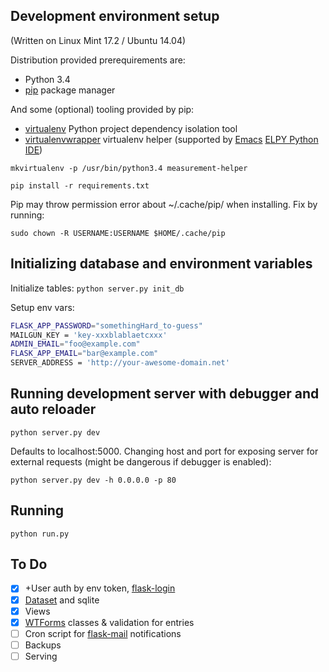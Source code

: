 ** Development environment setup
(Written on Linux Mint 17.2 / Ubuntu 14.04)

Distribution provided prerequirements are:
- Python 3.4 
- [[https://en.wikipedia.org/wiki/Pip_(package_manager)][pip]] package manager

And some (optional) tooling provided by pip:
- [[http://docs.python-guide.org/en/latest/dev/virtualenvs/][virtualenv]] Python project dependency isolation tool
- [[https://virtualenvwrapper.readthedocs.org/en/latest/][virtualenvwrapper]] virtualenv helper (supported by [[https://www.gnu.org/software/emacs/][Emacs]] [[https://github.com/jorgenschaefer/elpy/wiki][ELPY Python IDE]])

=mkvirtualenv -p /usr/bin/python3.4 measurement-helper=

=pip install -r requirements.txt=

Pip may throw permission error about ~/.cache/pip/ when installing. Fix by running:

=sudo chown -R USERNAME:USERNAME $HOME/.cache/pip=
** Initializing database and environment variables
Initialize tables:
=python server.py init_db=

Setup env vars:

#+BEGIN_SRC sh
FLASK_APP_PASSWORD="somethingHard_to-guess"
MAILGUN_KEY = 'key-xxxblablaetcxxx'
ADMIN_EMAIL="foo@example.com"
FLASK_APP_EMAIL="bar@example.com"
SERVER_ADDRESS = 'http://your-awesome-domain.net'
#+END_SRC

** Running development server with debugger and auto reloader

=python server.py dev=

Defaults to localhost:5000. Changing host and port for exposing server for 
external requests (might be dangerous if debugger is enabled):

=python server.py dev -h 0.0.0.0 -p 80=

** Running
=python run.py=

** To Do
- [X] +User auth by env token, [[http://flask-sqlalchemy.pocoo.org/2.0/quickstart/][flask-login]]
- [X] [[https://dataset.readthedocs.org/en/latest/][Dataset]] and sqlite
- [X] Views
- [X] [[https://github.com/lepture/flask-wtf][WTForms]] classes & validation for entries
- [ ] Cron script for [[http://pythonhosted.org/Flask-Mail/][flask-mail]] notifications
- [ ] Backups
- [ ] Serving 
